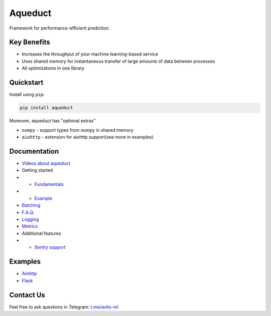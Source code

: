 ========
Aqueduct
========

Framework for performance-efficient prediction.

Key Benefits
============

- Increases the throughput of your machine learning-based service
- Uses shared memory for instantaneous transfer of large amounts of data between processes
- All optimizations in one library


Quickstart
=============

Install using ``pip``:

.. code-block:: shell

    pip install aqueduct

Moreover, aqueduct has "optional extras"

- ``numpy`` - support types from numpy in shared memory
- ``aiohttp`` - extension for aiohttp support(see more in examples)


Documentation
=============

- `Videos about aqueduct <docs/video.rst>`_
- Getting started
- - `Fundamentals <docs/fundamentals.rst>`_
- - `Example <docs/example.rst>`_
- `Batching <docs/batching.rst>`_
- `F.A.Q. <docs/faq.rst>`_
- `Logging <docs/logging.rst>`_
- `Metrics <docs/metrics.rst>`_
- Additional features
- - `Sentry support <docs/sentry.rst>`_

Examples
========

- `Aiohttp <examples/aiohttp/>`_
- `Flask <examples/flask/>`_

Contact Us
==========

Feel free to ask questions in Telegram: `t.me/avito-ml <https://t.me/avito_ml>`_
